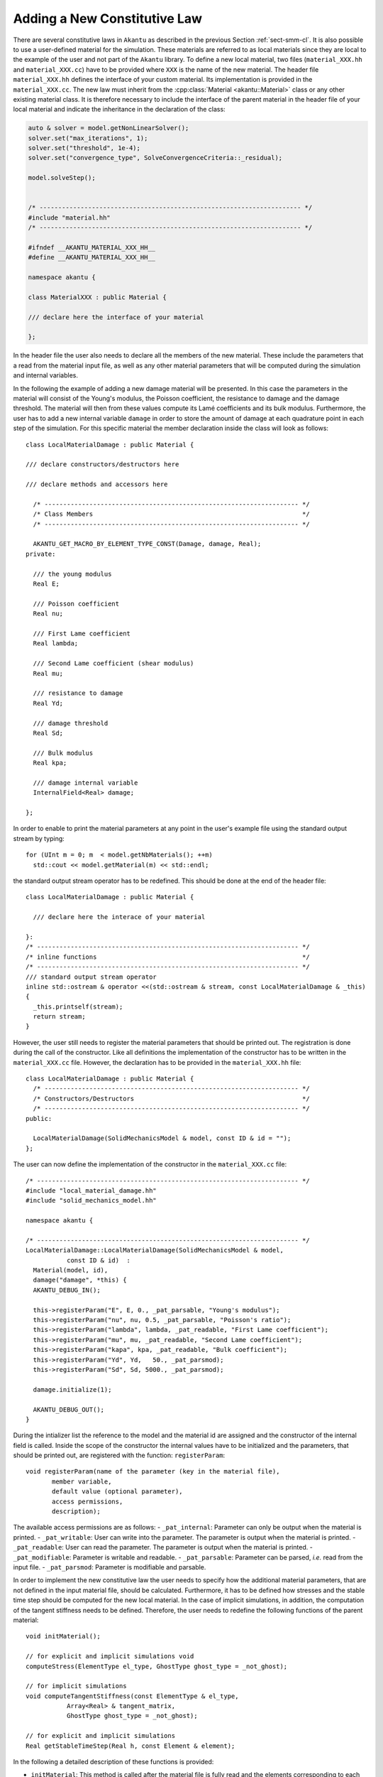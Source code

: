 Adding a New Constitutive Law
-----------------------------

There are several constitutive laws in ``Akantu`` as described in the previous
Section :ref:`sect-smm-cl`. It is also possible to use a user-defined material
for the simulation. These materials are referred to as local materials since
they are local to the example of the user and not part of the ``Akantu``
library. To define a new local material, two files (``material_XXX.hh`` and
``material_XXX.cc``) have to be provided where ``XXX`` is the name of the new
material. The header file ``material_XXX.hh`` defines the interface of your
custom material. Its implementation is provided in the ``material_XXX.cc``. The
new law must inherit from the :cpp:class:`Material <akantu::Material>` class or
any other existing material class. It is therefore necessary to include the
interface of the parent material in the header file of your local material and
indicate the inheritance in the declaration of the class:

.. code-block:: c++

   auto & solver = model.getNonLinearSolver();
   solver.set("max_iterations", 1);
   solver.set("threshold", 1e-4);
   solver.set("convergence_type", SolveConvergenceCriteria::_residual);

   model.solveStep();


   /* ---------------------------------------------------------------------- */
   #include "material.hh"
   /* ---------------------------------------------------------------------- */

   #ifndef __AKANTU_MATERIAL_XXX_HH__
   #define __AKANTU_MATERIAL_XXX_HH__

   namespace akantu {

   class MaterialXXX : public Material {

   /// declare here the interface of your material

   };

In the header file the user also needs to declare all the members of the new
material. These include the parameters that a read from the
material input file, as well as any other material parameters that will be
computed during the simulation and internal variables.


In the following the example of adding a new damage material will be
presented. In this case the parameters in the material will consist of the
Young's modulus, the Poisson coefficient, the resistance to damage and the
damage threshold. The material will then from these values compute its Lamé
coefficients and its bulk modulus. Furthermore, the user has to add a new
internal variable ``damage`` in order to store the amount of damage at each
quadrature point in each step of the simulation. For this specific material the
member declaration inside the class will look as follows::

   class LocalMaterialDamage : public Material {

   /// declare constructors/destructors here

   /// declare methods and accessors here

     /* -------------------------------------------------------------------- */
     /* Class Members                                                        */
     /* -------------------------------------------------------------------- */

     AKANTU_GET_MACRO_BY_ELEMENT_TYPE_CONST(Damage, damage, Real);
   private:

     /// the young modulus
     Real E;

     /// Poisson coefficient
     Real nu;

     /// First Lame coefficient
     Real lambda;

     /// Second Lame coefficient (shear modulus)
     Real mu;

     /// resistance to damage
     Real Yd;

     /// damage threshold
     Real Sd;

     /// Bulk modulus
     Real kpa;

     /// damage internal variable
     InternalField<Real> damage;

   };

In order to enable to print the material parameters at any point in
the user's example file using the standard output stream by typing::

   for (UInt m = 0; m  < model.getNbMaterials(); ++m)
     std::cout << model.getMaterial(m) << std::endl;

the standard output stream operator has to be redefined. This should be done at the end of the header file::

   class LocalMaterialDamage : public Material {

     /// declare here the interace of your material

   }:
   /* ---------------------------------------------------------------------- */
   /* inline functions                                                       */
   /* ---------------------------------------------------------------------- */
   /// standard output stream operator
   inline std::ostream & operator <<(std::ostream & stream, const LocalMaterialDamage & _this)
   {
     _this.printself(stream);
     return stream;
   }

However, the user still needs to register the material parameters that
should be printed out. The registration is done during the call of the
constructor. Like all definitions the implementation of the
constructor has to be written in the ``material_XXX.cc``
file. However, the declaration has to be provided in the
``material_XXX.hh`` file::

   class LocalMaterialDamage : public Material {
     /* -------------------------------------------------------------------- */
     /* Constructors/Destructors                                             */
     /* -------------------------------------------------------------------- */
   public:

     LocalMaterialDamage(SolidMechanicsModel & model, const ID & id = "");
   };

The user can now define the implementation of the constructor in the
``material_XXX.cc`` file::

   /* ---------------------------------------------------------------------- */
   #include "local_material_damage.hh"
   #include "solid_mechanics_model.hh"

   namespace akantu {

   /* ---------------------------------------------------------------------- */
   LocalMaterialDamage::LocalMaterialDamage(SolidMechanicsModel & model,
              const ID & id)  :
     Material(model, id),
     damage("damage", *this) {
     AKANTU_DEBUG_IN();

     this->registerParam("E", E, 0., _pat_parsable, "Young's modulus");
     this->registerParam("nu", nu, 0.5, _pat_parsable, "Poisson's ratio");
     this->registerParam("lambda", lambda, _pat_readable, "First Lame coefficient");
     this->registerParam("mu", mu, _pat_readable, "Second Lame coefficient");
     this->registerParam("kapa", kpa, _pat_readable, "Bulk coefficient");
     this->registerParam("Yd", Yd,   50., _pat_parsmod);
     this->registerParam("Sd", Sd, 5000., _pat_parsmod);

     damage.initialize(1);

     AKANTU_DEBUG_OUT();
   }

During the intializer list the reference to the model and the material id are
assigned and the constructor of the internal field is called. Inside the scope
of the constructor the internal values have to be initialized and the
parameters, that should be printed out, are registered with the function:
``registerParam``::

   void registerParam(name of the parameter (key in the material file),
          member variable,
          default value (optional parameter),
          access permissions,
          description);

The available access permissions are as follows:
- ``_pat_internal``: Parameter can only be output when the material is printed.
- ``_pat_writable``: User can write into the parameter. The parameter is output when the material is printed.
- ``_pat_readable``: User can read the parameter. The parameter is output when the material is printed.
- ``_pat_modifiable``: Parameter is writable and readable.
- ``_pat_parsable``: Parameter can be parsed, *i.e.* read from the input file.
- ``_pat_parsmod``: Parameter is modifiable and parsable.

In order to implement the new constitutive law the user needs to
specify how the additional material parameters, that are not
defined in the input material file, should be calculated. Furthermore,
it has to be defined how stresses and the stable time step should be
computed for the new local material. In the case of implicit
simulations, in addition, the computation of the tangent stiffness needs
to be defined. Therefore, the user needs to redefine the following
functions of the parent material::

   void initMaterial();

   // for explicit and implicit simulations void
   computeStress(ElementType el_type, GhostType ghost_type = _not_ghost);

   // for implicit simulations
   void computeTangentStiffness(const ElementType & el_type,
              Array<Real> & tangent_matrix,
              GhostType ghost_type = _not_ghost);

   // for explicit and implicit simulations
   Real getStableTimeStep(Real h, const Element & element);

In the following a detailed description of these functions is provided:

- ``initMaterial``: This method is called after the material file is fully read
  and the elements corresponding to each material are assigned. Some of the
  frequently used constant parameters are calculated in this method. For
  example, the Lam\'{e} constants of elastic materials can be considered as such
  parameters.

- ``computeStress``: In this method, the stresses are computed based on the
  constitutive law as a function of the strains of the quadrature points. For
  example, the stresses for the elastic material are calculated based on the
  following formula:

  .. math::

     \mat{\sigma }  =\lambda\mathrm{tr}(\mat{\varepsilon})\mat{I}+2 \mu \mat{\varepsilon}

  Therefore, this method contains a loop on all quadrature points assigned to
  the material using the two macros:
  ``MATERIAL_STRESS_QUADRATURE_POINT_LOOP_BEGIN`` and
  ``MATERIAL_STRESS_QUADRATURE_POINT_LOOP_END``

  .. code::

     MATERIAL_STRESS_QUADRATURE_POINT_LOOP_BEGIN(element_type);

     // sigma <- f(grad_u)

     MATERIAL_STRESS_QUADRATURE_POINT_LOOP_END;

  The strain vector in Akantu contains the values of :math:`\nabla \vec{u}`,
  i.e. it is really the *displacement gradient*,

- ``computeTangentStiffness``: This method is called when the tangent to the
  stress-strain curve is desired (see Fig \ref {fig:smm:AL:K}). For example,
  it is called in the implicit solver when the stiffness matrix for the
  regular elements is assembled based on the following formula:

  .. math::
     \label{eqn:smm:constitutive_elasc} \mat{K }
     =\int{\mat{B^T}\mat{D(\varepsilon)}\mat{B}}

  Therefore, in this method, the ``tangent`` matrix (\mat{D}) is
  computed for a given strain.

  The ``tangent`` matrix is a :math:`4^{th}` order tensor which is stored as
  a matrix in Voigt notation.

  .. _fig:smm:AL:K:
  .. figure:: figures/tangent.svg
              :align: center
              :width: 60%

              Tangent to the stress-strain curve.

..
     \begin{figure}[!htb]
       \begin{center}
         \includegraphics[width=0.4\textwidth,keepaspectratio=true]{figures/tangent.pdf}
         \caption{Tangent to the stress-strain curve.}
         \label{fig:smm:AL:K}
       \end{center}
     \end{figure}

- ``getCelerity``: The stability criterion of the explicit integration scheme
  depend on the fastest wave celerity~\eqref{eqn:smm:explicit:stabletime}. This
  celerity depend on the material, and therefore the value of this velocity
  should be defined in this method for each new material. By default, the
  fastest wave speed is the compressive wave whose celerity can be defined in ``getPushWaveSpeed``.

Once the declaration and implementation of the new material has been
completed, this material can be used in the user's example by including the header file::

   #include "material_XXX.hh"

For existing materials, as mentioned in Section~\ref{sect:smm:CL}, by
default, the materials are initialized inside the method
``initFull``. If a local material should be used instead, the
initialization of the material has to be postponed until the local
material is registered in the model. Therefore, the model is
initialized with the boolean for skipping the material initialization
equal to true::

   /// model initialization
   model.initFull(_analysis_method = _explicit_lumped_mass);

Once the model has been initialized, the local material needs
to be registered in the model::

   model.registerNewCustomMaterials<XXX>("name_of_local_material");

Only at this point the material can be initialized::

   model.initMaterials();

A full example for adding a new damage law can be found in
``examples/new_material``.

Adding a New Non-Local Constitutive Law
```````````````````````````````````````

In order to add a new non-local material we first have to add the local
constitutive law in Akantu (see above). We can then add the non-local version
of the constitutive law by adding the two files (``material_XXX_non_local.hh``
and ``material_XXX_non_local.cc``) where ``XXX`` is the name of the
corresponding local material. The new law must inherit from the two classes,
non-local parent class, such as the ``MaterialNonLocal`` class, and from the
local version of the constitutive law, *i.e.* ``MaterialXXX``. It is therefore
necessary to include the interface of those classes in the header file of your
custom material and indicate the inheritance in the declaration of the class::

   /* ---------------------------------------------------------------------- */
   #include "material_non_local.hh" // the non-local parent
   #include "material_XXX.hh"
   /* ---------------------------------------------------------------------- */

   #ifndef __AKANTU_MATERIAL_XXX_HH__
   #define __AKANTU_MATERIAL_XXX_HH__

   namespace akantu {

   class MaterialXXXNonLocal : public MaterialXXX,
                               public MaterialNonLocal {

   /// declare here the interface of your material

   };

As members of the class we only need to add the internal fields to store the
non-local quantities, which are obtained from the averaging process::

   /* -------------------------------------------------------------------------- */
   /* Class members                                                              */
   /* -------------------------------------------------------------------------- */
   protected:
     InternalField<Real> grad_u_nl;

The following four functions need to be implemented in the non-local material::

     /// initialization of the material
     void initMaterial();
     /// loop over all element and invoke stress computation
     virtual void computeNonLocalStresses(GhostType ghost_type);
     /// compute stresses after local quantities have been averaged
     virtual void computeNonLocalStress(ElementType el_type, GhostType ghost_type)
     /// compute all local quantities
     void computeStress(ElementType el_type, GhostType ghost_type);

In the intialization of the non-local material we need to register the local
quantity for the averaging process. In our example the internal field
*grad_u_nl* is the non-local counterpart of the gradient of the displacement
field (*grad_u_nl*)::

     void MaterialXXXNonLocal::initMaterial() {
       MaterialXXX::initMaterial();
       MaterialNonLocal::initMaterial();
       /// register the non-local variable in the manager
       this->model->getNonLocalManager().registerNonLocalVariable(
         this->grad_u.getName(),
         this->grad_u_nl.getName(),
         spatial_dimension * spatial_dimension);
     }

The function to register the non-local variable takes as parameters the name of
the local internal field, the name of the non-local counterpart and the number
of components of the field we want to average. In the *computeStress* we now
need to compute all the quantities we want to average. We can then write a loop
for the stress computation in the function *computeNonLocalStresses* and then
provide the constitutive law on each integration point in the function
*computeNonLocalStress*.
